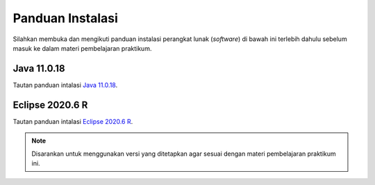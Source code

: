 Panduan Instalasi
=================

Silahkan membuka dan mengikuti panduan instalasi perangkat lunak (*software*) di bawah ini terlebih dahulu sebelum masuk ke dalam materi pembelajaran praktikum.

Java 11.0.18 
------------

Tautan panduan intalasi `Java 11.0.18 <https://academic600.notion.site/Java-60c6ab7809b741daa0b06412f34fe188?pvs=4>`_.

Eclipse 2020.6 R 
----------------

Tautan panduan intalasi `Eclipse 2020.6 R <https://academic600.notion.site/Eclipse-03228c4f9956436dabdfcd92c5811991?pvs=4>`_.

.. note::

    Disarankan untuk menggunakan versi yang ditetapkan agar sesuai dengan materi pembelajaran praktikum ini.
